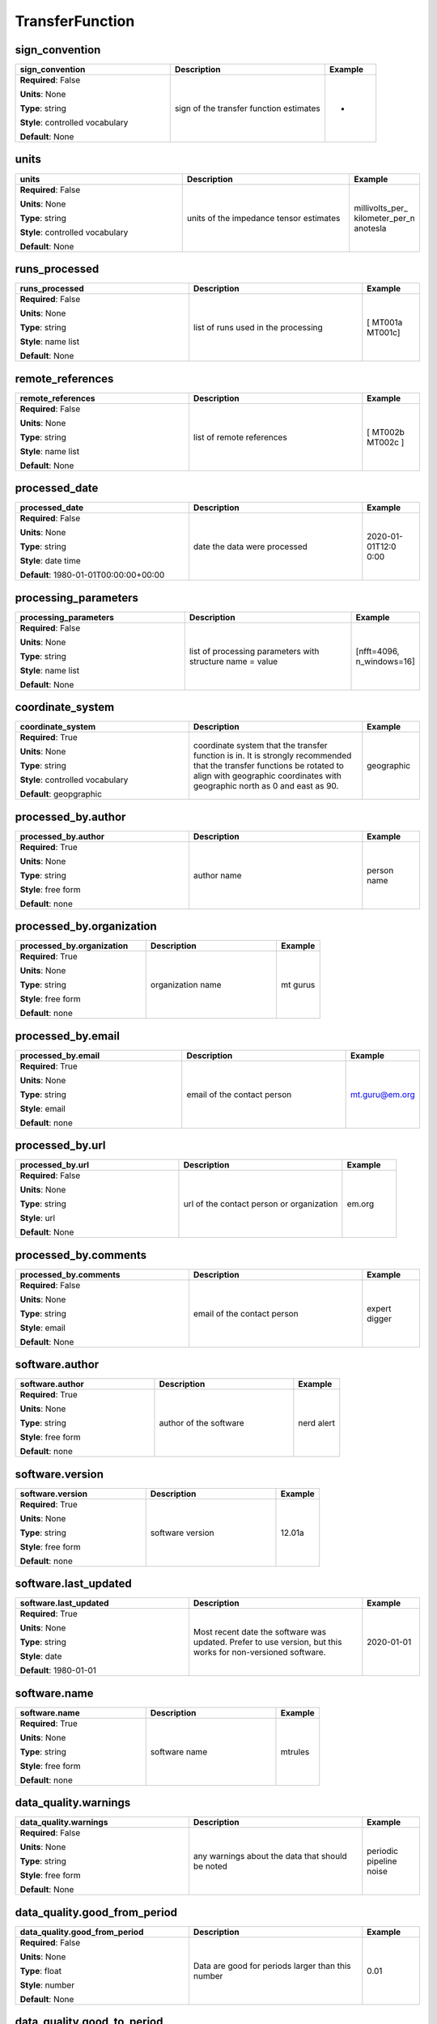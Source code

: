 .. role:: red
.. role:: blue
.. role:: navy

TransferFunction
================


:navy:`sign_convention`
~~~~~~~~~~~~~~~~~~~~~~~

.. container::

   .. table::
       :class: tight-table
       :widths: 45 45 15

       +----------------------------------------------+-----------------------------------------------+----------------+
       | **sign_convention**                          | **Description**                               | **Example**    |
       +==============================================+===============================================+================+
       | **Required**: :blue:`False`                  | sign of the transfer function estimates       | +              |
       |                                              |                                               |                |
       | **Units**: None                              |                                               |                |
       |                                              |                                               |                |
       | **Type**: string                             |                                               |                |
       |                                              |                                               |                |
       | **Style**: controlled vocabulary             |                                               |                |
       |                                              |                                               |                |
       | **Default**: None                            |                                               |                |
       |                                              |                                               |                |
       |                                              |                                               |                |
       +----------------------------------------------+-----------------------------------------------+----------------+

:navy:`units`
~~~~~~~~~~~~~

.. container::

   .. table::
       :class: tight-table
       :widths: 45 45 15

       +----------------------------------------------+-----------------------------------------------+----------------+
       | **units**                                    | **Description**                               | **Example**    |
       +==============================================+===============================================+================+
       | **Required**: :blue:`False`                  | units of the impedance tensor estimates       | millivolts_per_|
       |                                              |                                               | kilometer_per_n|
       | **Units**: None                              |                                               | anotesla       |
       |                                              |                                               |                |
       | **Type**: string                             |                                               |                |
       |                                              |                                               |                |
       | **Style**: controlled vocabulary             |                                               |                |
       |                                              |                                               |                |
       | **Default**: None                            |                                               |                |
       |                                              |                                               |                |
       |                                              |                                               |                |
       +----------------------------------------------+-----------------------------------------------+----------------+

:navy:`runs_processed`
~~~~~~~~~~~~~~~~~~~~~~

.. container::

   .. table::
       :class: tight-table
       :widths: 45 45 15

       +----------------------------------------------+-----------------------------------------------+----------------+
       | **runs_processed**                           | **Description**                               | **Example**    |
       +==============================================+===============================================+================+
       | **Required**: :blue:`False`                  | list of runs used in the processing           | [ MT001a       |
       |                                              |                                               | MT001c]        |
       | **Units**: None                              |                                               |                |
       |                                              |                                               |                |
       | **Type**: string                             |                                               |                |
       |                                              |                                               |                |
       | **Style**: name list                         |                                               |                |
       |                                              |                                               |                |
       | **Default**: None                            |                                               |                |
       |                                              |                                               |                |
       |                                              |                                               |                |
       +----------------------------------------------+-----------------------------------------------+----------------+

:navy:`remote_references`
~~~~~~~~~~~~~~~~~~~~~~~~~

.. container::

   .. table::
       :class: tight-table
       :widths: 45 45 15

       +----------------------------------------------+-----------------------------------------------+----------------+
       | **remote_references**                        | **Description**                               | **Example**    |
       +==============================================+===============================================+================+
       | **Required**: :blue:`False`                  | list of remote references                     | [ MT002b MT002c|
       |                                              |                                               | ]              |
       | **Units**: None                              |                                               |                |
       |                                              |                                               |                |
       | **Type**: string                             |                                               |                |
       |                                              |                                               |                |
       | **Style**: name list                         |                                               |                |
       |                                              |                                               |                |
       | **Default**: None                            |                                               |                |
       |                                              |                                               |                |
       |                                              |                                               |                |
       +----------------------------------------------+-----------------------------------------------+----------------+

:navy:`processed_date`
~~~~~~~~~~~~~~~~~~~~~~

.. container::

   .. table::
       :class: tight-table
       :widths: 45 45 15

       +----------------------------------------------+-----------------------------------------------+----------------+
       | **processed_date**                           | **Description**                               | **Example**    |
       +==============================================+===============================================+================+
       | **Required**: :blue:`False`                  | date the data were processed                  | 2020-01-01T12:0|
       |                                              |                                               | 0:00           |
       | **Units**: None                              |                                               |                |
       |                                              |                                               |                |
       | **Type**: string                             |                                               |                |
       |                                              |                                               |                |
       | **Style**: date time                         |                                               |                |
       |                                              |                                               |                |
       | **Default**: 1980-01-01T00:00:00+00:00       |                                               |                |
       |                                              |                                               |                |
       |                                              |                                               |                |
       +----------------------------------------------+-----------------------------------------------+----------------+

:navy:`processing_parameters`
~~~~~~~~~~~~~~~~~~~~~~~~~~~~~

.. container::

   .. table::
       :class: tight-table
       :widths: 45 45 15

       +----------------------------------------------+-----------------------------------------------+----------------+
       | **processing_parameters**                    | **Description**                               | **Example**    |
       +==============================================+===============================================+================+
       | **Required**: :blue:`False`                  | list of processing parameters with structure  | [nfft=4096,    |
       |                                              | name = value                                  | n_windows=16]  |
       | **Units**: None                              |                                               |                |
       |                                              |                                               |                |
       | **Type**: string                             |                                               |                |
       |                                              |                                               |                |
       | **Style**: name list                         |                                               |                |
       |                                              |                                               |                |
       | **Default**: None                            |                                               |                |
       |                                              |                                               |                |
       |                                              |                                               |                |
       +----------------------------------------------+-----------------------------------------------+----------------+

:navy:`coordinate_system`
~~~~~~~~~~~~~~~~~~~~~~~~~

.. container::

   .. table::
       :class: tight-table
       :widths: 45 45 15

       +----------------------------------------------+-----------------------------------------------+----------------+
       | **coordinate_system**                        | **Description**                               | **Example**    |
       +==============================================+===============================================+================+
       | **Required**: :red:`True`                    | coordinate system that the transfer function  | geographic     |
       |                                              | is in.  It is strongly recommended that the   |                |
       | **Units**: None                              | transfer functions be rotated to align with   |                |
       |                                              | geographic coordinates with geographic north  |                |
       | **Type**: string                             | as 0 and east as 90.                          |                |
       |                                              |                                               |                |
       | **Style**: controlled vocabulary             |                                               |                |
       |                                              |                                               |                |
       | **Default**: geopgraphic                     |                                               |                |
       |                                              |                                               |                |
       |                                              |                                               |                |
       +----------------------------------------------+-----------------------------------------------+----------------+

:navy:`processed_by.author`
~~~~~~~~~~~~~~~~~~~~~~~~~~~

.. container::

   .. table::
       :class: tight-table
       :widths: 45 45 15

       +----------------------------------------------+-----------------------------------------------+----------------+
       | **processed_by.author**                      | **Description**                               | **Example**    |
       +==============================================+===============================================+================+
       | **Required**: :red:`True`                    | author name                                   | person name    |
       |                                              |                                               |                |
       | **Units**: None                              |                                               |                |
       |                                              |                                               |                |
       | **Type**: string                             |                                               |                |
       |                                              |                                               |                |
       | **Style**: free form                         |                                               |                |
       |                                              |                                               |                |
       | **Default**: none                            |                                               |                |
       |                                              |                                               |                |
       |                                              |                                               |                |
       +----------------------------------------------+-----------------------------------------------+----------------+

:navy:`processed_by.organization`
~~~~~~~~~~~~~~~~~~~~~~~~~~~~~~~~~

.. container::

   .. table::
       :class: tight-table
       :widths: 45 45 15

       +----------------------------------------------+-----------------------------------------------+----------------+
       | **processed_by.organization**                | **Description**                               | **Example**    |
       +==============================================+===============================================+================+
       | **Required**: :red:`True`                    | organization name                             | mt gurus       |
       |                                              |                                               |                |
       | **Units**: None                              |                                               |                |
       |                                              |                                               |                |
       | **Type**: string                             |                                               |                |
       |                                              |                                               |                |
       | **Style**: free form                         |                                               |                |
       |                                              |                                               |                |
       | **Default**: none                            |                                               |                |
       |                                              |                                               |                |
       |                                              |                                               |                |
       +----------------------------------------------+-----------------------------------------------+----------------+

:navy:`processed_by.email`
~~~~~~~~~~~~~~~~~~~~~~~~~~

.. container::

   .. table::
       :class: tight-table
       :widths: 45 45 15

       +----------------------------------------------+-----------------------------------------------+----------------+
       | **processed_by.email**                       | **Description**                               | **Example**    |
       +==============================================+===============================================+================+
       | **Required**: :red:`True`                    | email of the contact person                   | mt.guru@em.org |
       |                                              |                                               |                |
       | **Units**: None                              |                                               |                |
       |                                              |                                               |                |
       | **Type**: string                             |                                               |                |
       |                                              |                                               |                |
       | **Style**: email                             |                                               |                |
       |                                              |                                               |                |
       | **Default**: none                            |                                               |                |
       |                                              |                                               |                |
       |                                              |                                               |                |
       +----------------------------------------------+-----------------------------------------------+----------------+

:navy:`processed_by.url`
~~~~~~~~~~~~~~~~~~~~~~~~

.. container::

   .. table::
       :class: tight-table
       :widths: 45 45 15

       +----------------------------------------------+-----------------------------------------------+----------------+
       | **processed_by.url**                         | **Description**                               | **Example**    |
       +==============================================+===============================================+================+
       | **Required**: :blue:`False`                  | url of the contact person or organization     | em.org         |
       |                                              |                                               |                |
       | **Units**: None                              |                                               |                |
       |                                              |                                               |                |
       | **Type**: string                             |                                               |                |
       |                                              |                                               |                |
       | **Style**: url                               |                                               |                |
       |                                              |                                               |                |
       | **Default**: None                            |                                               |                |
       |                                              |                                               |                |
       |                                              |                                               |                |
       +----------------------------------------------+-----------------------------------------------+----------------+

:navy:`processed_by.comments`
~~~~~~~~~~~~~~~~~~~~~~~~~~~~~

.. container::

   .. table::
       :class: tight-table
       :widths: 45 45 15

       +----------------------------------------------+-----------------------------------------------+----------------+
       | **processed_by.comments**                    | **Description**                               | **Example**    |
       +==============================================+===============================================+================+
       | **Required**: :blue:`False`                  | email of the contact person                   | expert digger  |
       |                                              |                                               |                |
       | **Units**: None                              |                                               |                |
       |                                              |                                               |                |
       | **Type**: string                             |                                               |                |
       |                                              |                                               |                |
       | **Style**: email                             |                                               |                |
       |                                              |                                               |                |
       | **Default**: None                            |                                               |                |
       |                                              |                                               |                |
       |                                              |                                               |                |
       +----------------------------------------------+-----------------------------------------------+----------------+

:navy:`software.author`
~~~~~~~~~~~~~~~~~~~~~~~

.. container::

   .. table::
       :class: tight-table
       :widths: 45 45 15

       +----------------------------------------------+-----------------------------------------------+----------------+
       | **software.author**                          | **Description**                               | **Example**    |
       +==============================================+===============================================+================+
       | **Required**: :red:`True`                    | author of the software                        | nerd alert     |
       |                                              |                                               |                |
       | **Units**: None                              |                                               |                |
       |                                              |                                               |                |
       | **Type**: string                             |                                               |                |
       |                                              |                                               |                |
       | **Style**: free form                         |                                               |                |
       |                                              |                                               |                |
       | **Default**: none                            |                                               |                |
       |                                              |                                               |                |
       |                                              |                                               |                |
       +----------------------------------------------+-----------------------------------------------+----------------+

:navy:`software.version`
~~~~~~~~~~~~~~~~~~~~~~~~

.. container::

   .. table::
       :class: tight-table
       :widths: 45 45 15

       +----------------------------------------------+-----------------------------------------------+----------------+
       | **software.version**                         | **Description**                               | **Example**    |
       +==============================================+===============================================+================+
       | **Required**: :red:`True`                    | software version                              | 12.01a         |
       |                                              |                                               |                |
       | **Units**: None                              |                                               |                |
       |                                              |                                               |                |
       | **Type**: string                             |                                               |                |
       |                                              |                                               |                |
       | **Style**: free form                         |                                               |                |
       |                                              |                                               |                |
       | **Default**: none                            |                                               |                |
       |                                              |                                               |                |
       |                                              |                                               |                |
       +----------------------------------------------+-----------------------------------------------+----------------+

:navy:`software.last_updated`
~~~~~~~~~~~~~~~~~~~~~~~~~~~~~

.. container::

   .. table::
       :class: tight-table
       :widths: 45 45 15

       +----------------------------------------------+-----------------------------------------------+----------------+
       | **software.last_updated**                    | **Description**                               | **Example**    |
       +==============================================+===============================================+================+
       | **Required**: :red:`True`                    | Most recent date the software was updated.    | 2020-01-01     |
       |                                              | Prefer to use version, but this works for     |                |
       | **Units**: None                              | non-versioned software.                       |                |
       |                                              |                                               |                |
       | **Type**: string                             |                                               |                |
       |                                              |                                               |                |
       | **Style**: date                              |                                               |                |
       |                                              |                                               |                |
       | **Default**: 1980-01-01                      |                                               |                |
       |                                              |                                               |                |
       |                                              |                                               |                |
       +----------------------------------------------+-----------------------------------------------+----------------+

:navy:`software.name`
~~~~~~~~~~~~~~~~~~~~~

.. container::

   .. table::
       :class: tight-table
       :widths: 45 45 15

       +----------------------------------------------+-----------------------------------------------+----------------+
       | **software.name**                            | **Description**                               | **Example**    |
       +==============================================+===============================================+================+
       | **Required**: :red:`True`                    | software name                                 | mtrules        |
       |                                              |                                               |                |
       | **Units**: None                              |                                               |                |
       |                                              |                                               |                |
       | **Type**: string                             |                                               |                |
       |                                              |                                               |                |
       | **Style**: free form                         |                                               |                |
       |                                              |                                               |                |
       | **Default**: none                            |                                               |                |
       |                                              |                                               |                |
       |                                              |                                               |                |
       +----------------------------------------------+-----------------------------------------------+----------------+

:navy:`data_quality.warnings`
~~~~~~~~~~~~~~~~~~~~~~~~~~~~~

.. container::

   .. table::
       :class: tight-table
       :widths: 45 45 15

       +----------------------------------------------+-----------------------------------------------+----------------+
       | **data_quality.warnings**                    | **Description**                               | **Example**    |
       +==============================================+===============================================+================+
       | **Required**: :blue:`False`                  | any warnings about the data that should be    | periodic       |
       |                                              | noted                                         | pipeline noise |
       | **Units**: None                              |                                               |                |
       |                                              |                                               |                |
       | **Type**: string                             |                                               |                |
       |                                              |                                               |                |
       | **Style**: free form                         |                                               |                |
       |                                              |                                               |                |
       | **Default**: None                            |                                               |                |
       |                                              |                                               |                |
       |                                              |                                               |                |
       +----------------------------------------------+-----------------------------------------------+----------------+

:navy:`data_quality.good_from_period`
~~~~~~~~~~~~~~~~~~~~~~~~~~~~~~~~~~~~~

.. container::

   .. table::
       :class: tight-table
       :widths: 45 45 15

       +----------------------------------------------+-----------------------------------------------+----------------+
       | **data_quality.good_from_period**            | **Description**                               | **Example**    |
       +==============================================+===============================================+================+
       | **Required**: :blue:`False`                  | Data are good for periods larger than this    | 0.01           |
       |                                              | number                                        |                |
       | **Units**: None                              |                                               |                |
       |                                              |                                               |                |
       | **Type**: float                              |                                               |                |
       |                                              |                                               |                |
       | **Style**: number                            |                                               |                |
       |                                              |                                               |                |
       | **Default**: None                            |                                               |                |
       |                                              |                                               |                |
       |                                              |                                               |                |
       +----------------------------------------------+-----------------------------------------------+----------------+

:navy:`data_quality.good_to_period`
~~~~~~~~~~~~~~~~~~~~~~~~~~~~~~~~~~~

.. container::

   .. table::
       :class: tight-table
       :widths: 45 45 15

       +----------------------------------------------+-----------------------------------------------+----------------+
       | **data_quality.good_to_period**              | **Description**                               | **Example**    |
       +==============================================+===============================================+================+
       | **Required**: :blue:`False`                  | Data are good for periods smaller than this   | 1000           |
       |                                              | number                                        |                |
       | **Units**: None                              |                                               |                |
       |                                              |                                               |                |
       | **Type**: float                              |                                               |                |
       |                                              |                                               |                |
       | **Style**: number                            |                                               |                |
       |                                              |                                               |                |
       | **Default**: None                            |                                               |                |
       |                                              |                                               |                |
       |                                              |                                               |                |
       +----------------------------------------------+-----------------------------------------------+----------------+

:navy:`data_quality.flag`
~~~~~~~~~~~~~~~~~~~~~~~~~

.. container::

   .. table::
       :class: tight-table
       :widths: 45 45 15

       +----------------------------------------------+-----------------------------------------------+----------------+
       | **data_quality.flag**                        | **Description**                               | **Example**    |
       +==============================================+===============================================+================+
       | **Required**: :blue:`False`                  | Flag for data quality                         | 0              |
       |                                              |                                               |                |
       | **Units**: None                              |                                               |                |
       |                                              |                                               |                |
       | **Type**: integer                            |                                               |                |
       |                                              |                                               |                |
       | **Style**: number                            |                                               |                |
       |                                              |                                               |                |
       | **Default**: None                            |                                               |                |
       |                                              |                                               |                |
       |                                              |                                               |                |
       +----------------------------------------------+-----------------------------------------------+----------------+

:navy:`data_quality.comments`
~~~~~~~~~~~~~~~~~~~~~~~~~~~~~

.. container::

   .. table::
       :class: tight-table
       :widths: 45 45 15

       +----------------------------------------------+-----------------------------------------------+----------------+
       | **data_quality.comments**                    | **Description**                               | **Example**    |
       +==============================================+===============================================+================+
       | **Required**: :blue:`False`                  | any comments about the data quality           | 0              |
       |                                              |                                               |                |
       | **Units**: None                              |                                               |                |
       |                                              |                                               |                |
       | **Type**: string                             |                                               |                |
       |                                              |                                               |                |
       | **Style**: free form                         |                                               |                |
       |                                              |                                               |                |
       | **Default**: None                            |                                               |                |
       |                                              |                                               |                |
       |                                              |                                               |                |
       +----------------------------------------------+-----------------------------------------------+----------------+
